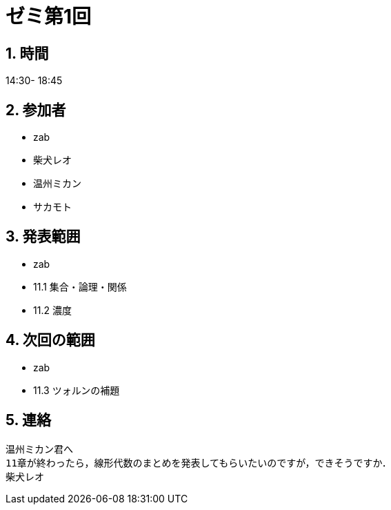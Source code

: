 = ゼミ第1回
:page-author: shiba
:page-layout: post
:page-categories:  [ "Analysis_II_2021"]
:page-tags: ["議事録"]
:page-image: assets/images/Analysis_II.png
:page-permalink: Analysis_II_2021/seminar-01
:sectnums:
:sectnumlevels: 2
:dummy: {counter2:section:0}


## 時間

14:30- 18:45

## 参加者

- zab
- 柴犬レオ
- 温州ミカン
- サカモト

## 発表範囲

- zab
  - 11.1 集合・論理・関係
  - 11.2 濃度

## 次回の範囲

- zab
  - 11.3 ツォルンの補題

## 連絡

    温州ミカン君へ
    11章が終わったら，線形代数のまとめを発表してもらいたいのですが，できそうですか．
    柴犬レオ
